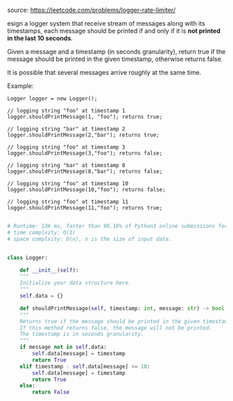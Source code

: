 #+LATEX_CLASS: ramsay-org-article
#+LATEX_CLASS_OPTIONS: [oneside,A4paper,12pt]
#+AUTHOR: Ramsay Leung
#+EMAIL: ramsayleung@gmail.com
#+DATE: 2020-04-20T23:57:27
source: https://leetcode.com/problems/logger-rate-limiter/

esign a logger system that receive stream of messages along with its timestamps, each message should be printed if and only if it is *not printed in the last 10 seconds*.

Given a message and a timestamp (in seconds granularity), return true if the message should be printed in the given timestamp, otherwise returns false.

It is possible that several messages arrive roughly at the same time.

Example:

#+begin_example
Logger logger = new Logger();

// logging string "foo" at timestamp 1
logger.shouldPrintMessage(1, "foo"); returns true; 

// logging string "bar" at timestamp 2
logger.shouldPrintMessage(2,"bar"); returns true;

// logging string "foo" at timestamp 3
logger.shouldPrintMessage(3,"foo"); returns false;

// logging string "bar" at timestamp 8
logger.shouldPrintMessage(8,"bar"); returns false;

// logging string "foo" at timestamp 10
logger.shouldPrintMessage(10,"foo"); returns false;

// logging string "foo" at timestamp 11
logger.shouldPrintMessage(11,"foo"); returns true;
#+end_example

#+begin_src python

  # Runtime: 136 ms, faster than 99.16% of Python3 online submissions for Logger Rate Limiter.
  # time complxity: O(1)
  # space complxity: O(n), n is the size of input data.


  class Logger:

      def __init__(self):
	  """
	  Initialize your data structure here.
	  """
	  self.data = {}

      def shouldPrintMessage(self, timestamp: int, message: str) -> bool:
	  """
	  Returns true if the message should be printed in the given timestamp, otherwise returns false.
	  If this method returns false, the message will not be printed.
	  The timestamp is in seconds granularity.
	  """
	  if message not in self.data:
	      self.data[message] = timestamp
	      return True
	  elif timestamp - self.data[message] >= 10:
	      self.data[message] = timestamp
	      return True
	  else:
	      return False

#+end_src
